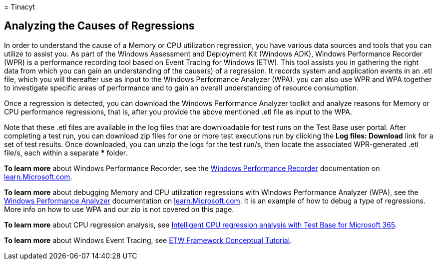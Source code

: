 = 
Tinacyt

== Analyzing the Causes of Regressions

In order to understand the cause of a Memory or CPU utilization
regression, you have various data sources and tools that you can utilize
to assist you. As part of the Windows Assessment and Deployment Kit
(Windows ADK), Windows Performance Recorder (WPR) is a performance
recording tool based on Event Tracing for Windows (ETW). This tool
assists you in gathering the right data from which you can gain an
understanding of the cause(s) of a regression. It records system and
application events in an .etl file, which you will thereafter use as
input to the Windows Performance Analyzer (WPA). you can also use WPR
and WPA together to investigate specific areas of performance and to
gain an overall understanding of resource consumption.

Once a regression is detected, you can download the Windows Performance
Analyzer toolkit and analyze reasons for Memory or CPU performance
regressions, that is, after you provide the above mentioned .etl file as
input to the WPA.

Note that these .etl files are available in the log files that are
downloadable for test runs on the Test Base user portal. After
completing a test run, you can download zip files for one or more test
executions run by clicking the *Log files: Download* link for a set of
test results. Once downloaded, you can unzip the logs for the test
run/s, then locate the associated WPR-generated .etl file/s, each within
a separate *** folder.

*To learn more* about Windows Performance Recorder, see the
link:/windows-hardware/test/wpt/windows-performance-recorder[Windows
Performance Recorder] documentation on link:/[learn.Microsoft.com].

*To learn more* about debugging Memory and CPU utilization regressions
with Windows Performance Analyzer (WPA), see the
link:/windows-hardware/test/wpt/windows-performance-analyzer[Windows
Performance Analyzer] documentation on link:/[learn.Microsoft.com]. It
is an example of how to debug a type of regressions. More info on how to
use WPA and our zip is not covered on this page.

*To learn more* about CPU regression analysis, see
https://techcommunity.microsoft.com/t5/test-base-blog/intelligent-cpu-regression-analysis-with-test-base-for-microsoft/ba-p/2112977[Intelligent
CPU regression analysis with Test Base for Microsoft 365].

*To learn more* about Windows Event Tracing, see
link:/message-analyzer/etw-framework-conceptual-tutorial[ETW Framework
Conceptual Tutorial].
